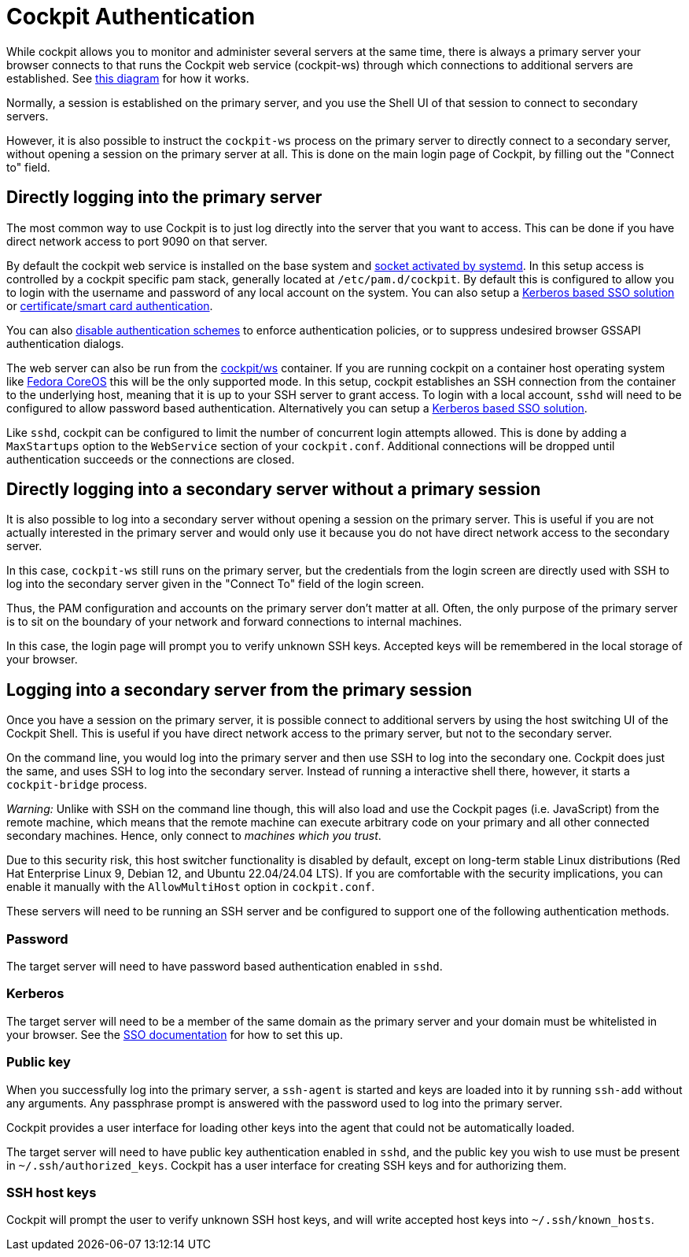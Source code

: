 [[authentication]]
= Cockpit Authentication

While cockpit allows you to monitor and administer several servers at
the same time, there is always a primary server your browser connects to
that runs the Cockpit web service (cockpit-ws) through which connections
to additional servers are established. See
https://raw.githubusercontent.com/cockpit-project/cockpit/main/doc/cockpit-transport.png[this
diagram] for how it works.

Normally, a session is established on the primary server, and you use
the Shell UI of that session to connect to secondary servers.

However, it is also possible to instruct the `+cockpit-ws+` process on
the primary server to directly connect to a secondary server, without
opening a session on the primary server at all. This is done on the main
login page of Cockpit, by filling out the "Connect to" field.

[[initial-auth]]
== Directly logging into the primary server

The most common way to use Cockpit is to just log directly into the
server that you want to access. This can be done if you have direct
network access to port 9090 on that server.

By default the cockpit web service is installed on the base system and
link:#listen[socket activated by systemd]. In this setup access is
controlled by a cockpit specific pam stack, generally located at
`+/etc/pam.d/cockpit+`. By default this is configured to allow you to
login with the username and password of any local account on the system.
You can also setup a link:#sso[Kerberos based SSO solution] or
link:#cert-authentication[certificate/smart card authentication].

You can also
https://github.com/cockpit-project/cockpit/blob/main/doc/authentication.md#actions[disable
authentication schemes] to enforce authentication policies, or to
suppress undesired browser GSSAPI authentication dialogs.

The web server can also be run from the
https://hub.docker.com/r/cockpit/ws/[cockpit/ws] container. If you are
running cockpit on a container host operating system like
https://getfedora.org/coreos/[Fedora CoreOS] this will be the only
supported mode. In this setup, cockpit establishes an SSH connection
from the container to the underlying host, meaning that it is up to your
SSH server to grant access. To login with a local account, `+sshd+` will
need to be configured to allow password based authentication.
Alternatively you can setup a link:#sso[Kerberos based SSO solution].

Like `+sshd+`, cockpit can be configured to limit the number of
concurrent login attempts allowed. This is done by adding a
`+MaxStartups+` option to the `+WebService+` section of your
`+cockpit.conf+`. Additional connections will be dropped until
authentication succeeds or the connections are closed.

[[direct-secondary-auth]]
== Directly logging into a secondary server without a primary session

It is also possible to log into a secondary server without opening a
session on the primary server. This is useful if you are not actually
interested in the primary server and would only use it because you do
not have direct network access to the secondary server.

In this case, `+cockpit-ws+` still runs on the primary server, but the
credentials from the login screen are directly used with SSH to log into
the secondary server given in the "Connect To" field of the login
screen.

Thus, the PAM configuration and accounts on the primary server don't
matter at all. Often, the only purpose of the primary server is to sit
on the boundary of your network and forward connections to internal
machines.

In this case, the login page will prompt you to verify unknown SSH keys.
Accepted keys will be remembered in the local storage of your browser.

[[secondary-auth]]
== Logging into a secondary server from the primary session

Once you have a session on the primary server, it is possible connect to
additional servers by using the host switching UI of the Cockpit Shell.
This is useful if you have direct network access to the primary server,
but not to the secondary server.

On the command line, you would log into the primary server and then use
SSH to log into the secondary one. Cockpit does just the same, and uses
SSH to log into the secondary server. Instead of running a interactive
shell there, however, it starts a `+cockpit-bridge+` process.

_Warning:_ Unlike with SSH on the command line though, this will also
load and use the Cockpit pages (i.e. JavaScript) from the remote
machine, which means that the remote machine can execute arbitrary code
on your primary and all other connected secondary machines. Hence, only
connect to _machines which you trust_.

Due to this security risk, this host switcher functionality is disabled
by default, except on long-term stable Linux distributions (Red Hat
Enterprise Linux 9, Debian 12, and Ubuntu 22.04/24.04 LTS). If you are
comfortable with the security implications, you can enable it manually
with the `+AllowMultiHost+` option in `+cockpit.conf+`.

These servers will need to be running an SSH server and be configured to
support one of the following authentication methods.

=== Password

The target server will need to have password based authentication
enabled in `+sshd+`.

=== Kerberos

The target server will need to be a member of the same domain as the
primary server and your domain must be whitelisted in your browser. See
the link:#sso[SSO documentation] for how to set this up.

=== Public key

When you successfully log into the primary server, a `+ssh-agent+` is
started and keys are loaded into it by running `+ssh-add+` without any
arguments. Any passphrase prompt is answered with the password used to
log into the primary server.

Cockpit provides a user interface for loading other keys into the agent
that could not be automatically loaded.

The target server will need to have public key authentication enabled in
`+sshd+`, and the public key you wish to use must be present in
`+~/.ssh/authorized_keys+`. Cockpit has a user interface for creating
SSH keys and for authorizing them.

[[host-keys]]
=== SSH host keys

Cockpit will prompt the user to verify unknown SSH host keys, and will
write accepted host keys into `+~/.ssh/known_hosts+`.
